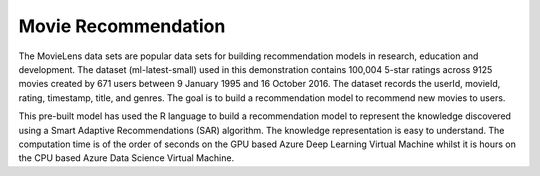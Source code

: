 ====================
Movie Recommendation 
====================

The MovieLens data sets are popular data sets for building
recommendation models in research, education and development. The
dataset (ml-latest-small) used in this demonstration contains 100,004
5-star ratings across 9125 movies created by 671 users between 9
January 1995 and 16 October 2016. The dataset records the userId,
movieId, rating, timestamp, title, and genres. The goal is to build a
recommendation model to recommend new movies to users.

This pre-built model has used the R language to build a recommendation
model to represent the knowledge discovered using a Smart Adaptive
Recommendations (SAR) algorithm. The knowledge representation is easy
to understand. The computation time is of the order of seconds on the
GPU based Azure Deep Learning Virtual Machine whilst it is hours on
the CPU based Azure Data Science Virtual Machine.
